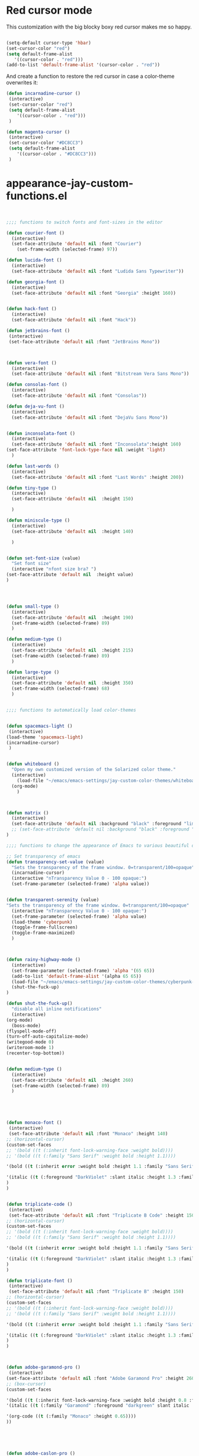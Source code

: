* Red cursor mode

This customization with the big blocky boxy red cursor makes me so happy.
#+BEGIN_SRC emacs-lisp

(setq-default cursor-type 'hbar)
(set-cursor-color "red")
(setq default-frame-alist
   '((cursor-color . "red")))
(add-to-list 'default-frame-alist '(cursor-color . "red"))
#+END_SRC

And create a function to restore the red cursor in case a color-theme overwrites it:
#+BEGIN_SRC emacs-lisp
(defun incarnadine-cursor ()
 (interactive)
 (set-cursor-color "red")
 (setq default-frame-alist
	'((cursor-color . "red")))
 )

(defun magenta-cursor ()
 (interactive)
 (set-cursor-color "#DC8CC3")
 (setq default-frame-alist
	'((cursor-color . "#DC8CC3")))
 )
#+END_SRC



* appearance-jay-custom-functions.el
#+BEGIN_SRC emacs-lisp


;;;; functions to switch fonts and font-sizes in the editor

(defun courier-font ()
  (interactive)
  (set-face-attribute 'default nil :font "Courier")
    (set-frame-width (selected-frame) 97))

(defun lucida-font ()
  (interactive)
  (set-face-attribute 'default nil :font "Ludida Sans Typewriter"))

(defun georgia-font ()
  (interactive)
  (set-face-attribute 'default nil :font "Georgia" :height 160))


(defun hack-font ()
  (interactive)
  (set-face-attribute 'default nil :font "Hack"))

(defun jetbrains-font ()
 (interactive)
 (set-face-attribute 'default nil :font "JetBrains Mono"))



(defun vera-font ()
  (interactive)
  (set-face-attribute 'default nil :font "Bitstream Vera Sans Mono"))

(defun consolas-font ()
  (interactive)
  (set-face-attribute 'default nil :font "Consolas"))

(defun deja-vu-font ()
  (interactive)
  (set-face-attribute 'default nil :font "DejaVu Sans Mono"))


(defun inconsolata-font ()
  (interactive)
  (set-face-attribute 'default nil :font "Inconsolata":height 160)
(set-face-attribute 'font-lock-type-face nil :weight 'light)
  )

(defun last-words ()
  (interactive)
  (set-face-attribute 'default nil :font "Last Words" :height 200))

(defun tiny-type ()
  (interactive)
  (set-face-attribute 'default nil  :height 150)

  )

(defun miniscule-type ()
  (interactive)
  (set-face-attribute 'default nil  :height 140)

  )


(defun set-font-size (value)
  "Set font size"
  (interactive "nfont size bra? ")
(set-face-attribute 'default nil  :height value)
)




(defun small-type ()
  (interactive)
  (set-face-attribute 'default nil  :height 190)
  (set-frame-width (selected-frame) 89)
  )

(defun medium-type ()
  (interactive)
  (set-face-attribute 'default nil  :height 215)
  (set-frame-width (selected-frame) 89)
  )

(defun large-type ()
  (interactive)
  (set-face-attribute 'default nil  :height 350)
  (set-frame-width (selected-frame) 68)
  )


;;;; functions to automatically load color-themes


(defun spacemacs-light ()
 (interactive)
(load-theme 'spacemacs-light)
(incarnadine-cursor)
 )


(defun whiteboard ()
  "Open my own customized version of the Solarized color theme."
  (interactive)
    (load-file "~/emacs/emacs-settings/jay-custom-color-themes/whiteboard-jay.el")
  (org-mode)
    )



(defun matrix ()
  (interactive)
  (set-face-attribute 'default nil :background "black" :foreground "lime")
  ;; (set-face-attribute 'default nil :background "black" :foreground "lime" :font "Courier" :height 180)
)

;;;; functions to change the appearance of Emacs to various beautiful defaults automatically load

;; Set transparency of emacs
(defun transparency-set-value (value)
  "Sets the transparency of the frame window. 0=transparent/100=opaque"
  (incarnadine-cursor)
  (interactive "nTransparency Value 0 - 100 opaque:")
  (set-frame-parameter (selected-frame) 'alpha value))


(defun transparent-serenity (value)
"Sets the transparency of the frame window. 0=transparent/100=opaque"
  (interactive "nTransparency Value 0 - 100 opaque:")
  (set-frame-parameter (selected-frame) 'alpha value)
  (load-theme 'cyberpunk)
  (toggle-frame-fullscreen)
  (toggle-frame-maximized)
  )



(defun rainy-highway-mode ()
  (interactive)
  (set-frame-parameter (selected-frame) 'alpha '(65 65))
  (add-to-list 'default-frame-alist '(alpha 65 65))
  (load-file "~/emacs/emacs-settings/jay-custom-color-themes/cyberpunk-jay.el")
  (shut-the-fuck-up)
)

(defun shut-the-fuck-up()
  "disable all inline notifications"
  (interactive)
(org-mode)
  (boss-mode)
(flyspell-mode-off)
(turn-off-auto-capitalize-mode)
(writegood-mode 0)
(writeroom-mode 1)
(recenter-top-bottom))


(defun medium-type ()
  (interactive)
  (set-face-attribute 'default nil  :height 260)
  (set-frame-width (selected-frame) 89)
  )





(defun monaco-font ()
 (interactive)
 (set-face-attribute 'default nil :font "Monaco" :height 140)
;; (horizontal-cursor)
(custom-set-faces
;; '(bold ((t (:inherit font-lock-warning-face :weight bold))))
;; '(bold ((t (:family "Sans Serif" :weight bold :height 1.1))))

'(bold ((t (:inherit error :weight bold :height 1.1 :family "Sans Serif" :foreground "red"))))

'(italic ((t (:foreground "DarkViolet" :slant italic :height 1.3 :family "Garamond"))))
)
)


(defun triplicate-code ()
 (interactive)
 (set-face-attribute 'default nil :font "Triplicate B Code" :height 150)
;; (horizontal-cursor)
(custom-set-faces
;; '(bold ((t (:inherit font-lock-warning-face :weight bold))))
;; '(bold ((t (:family "Sans Serif" :weight bold :height 1.1))))

'(bold ((t (:inherit error :weight bold :height 1.1 :family "Sans Serif" :foreground "red"))))

'(italic ((t (:foreground "DarkViolet" :slant italic :height 1.3 :family "Garamond"))))
)
)

(defun triplicate-font ()
 (interactive)
 (set-face-attribute 'default nil :font "Triplicate B" :height 150)
;; (horizontal-cursor)
(custom-set-faces
;; '(bold ((t (:inherit font-lock-warning-face :weight bold))))
;; '(bold ((t (:family "Sans Serif" :weight bold :height 1.1))))

'(bold ((t (:inherit error :weight bold :height 1.1 :family "Sans Serif" :foreground "red"))))

'(italic ((t (:foreground "DarkViolet" :slant italic :height 1.3 :family "Garamond"))))
)
)



(defun adobe-garamond-pro ()
 (interactive)
(set-face-attribute 'default nil :font "Adobe Garamond Pro" :height 260)
;; (box-cursor)
(custom-set-faces

'(bold ((t (:inherit font-lock-warning-face :weight bold :height 0.8 :family "Sans Serif" :foreground "red"))))
'(italic ((t (:family "Garamond" :foreground "darkgreen" slant italic :height 1.0))))

'(org-code ((t (:family "Monaco" :height 0.65))))
))





(defun adobe-caslon-pro ()
 (interactive)
(set-face-attribute 'default nil :font "Adobe Caslon Pro" :height 260))



(defun box-cursor ()
(interactive)
(setq-default cursor-type 'box)
(setq cursor-type 'box)
(set-cursor-color "red")
(setq blink-cursor-mode nil)
)

(defun horizontal-cursor ()
(interactive)
(setq-default cursor-type 'hbar)
(setq cursor-type 'hbar)
(set-cursor-color "red")
(setq blink-cursor-blinks 10)
(setq blink-cursor-mode t)
)


(defun is-in-terminal ()
  (not (display-graphic-p)))



(defun iterm-mode ()
(interactive)
;; (spacemacs/toggle-highlight-current-line-globally-off)
(setq menu-bar-mode -1)
)


#+END_SRC


This worked when nothing else would:
(setq cursor-type '(hbar . 5) )

As did this:

;; (setq evil-emacs-state-cursor '("red")) ; for box cursor
;;;; functions to adjust the transparency of the frame

(defun opaque ()
  (interactive)
  (set-frame-parameter (selected-frame) 'alpha '(100 100))
  (add-to-list 'default-frame-alist '(alpha 100 100))
  )



(defun zenburn ()
  "Open my favorite file:  ~.emacs.
The function is poorly named, didn't really want to 'load' it, just open it."
  (interactive)
  (load-file "~/emacs/emacs-settings/jay-custom-color-themes/zenburn-jay.el")
(monaco-font)
(custom-set-faces
;; (spacemacs/toggle-fringe-off)
'(minibuffer-prompt ((t (:weight bold :foreground "white" :background "black"))))
'(org-ellipsis ((t (:foreground "#E0CF9F" :underline t))))
`(org-tag ((t (:bold t :weight bold :background "#3F3F3F"))))

`(org-ellipsis ((t (:underline nil :box (:line-width 1 :color "#3F3F3F") :foreground "#999999" :background "#3F3F3F"))))
(scrollbar-init)
)

(org-mode)
  (set-cursor-color "violet")
  )

(defun ritchie ()
  (interactive)
  (load-theme 'ritchie)
  (incarnadine-cursor)
(org-mode)
  )

(defun blue-light ()
  (interactive)
  (load-theme 'material-light)
  (incarnadine-cursor)
(org-mode)
  )


(defun tomorrow-night ()
  (interactive)
  (load-theme 'sanityinc-tomorrow-night)
(org-mode)
)


(defun solarized-dark ()
  "Open my own customized version of the Solarized color theme."
  (interactive)
  (load-file "~/emacs/emacs-settings/jay-custom-color-themes/solarized-jay.el")
 (load-theme 'solarized-dark)
(load "/Users/jay/emacs/emacs-settings/solarized-fix.el")
  (org-mode)
;  (incarnadine-cursor)
  )

(defun solarized-light ()
  "Open my own customized version of the Solarized color theme."
  (interactive)
  (load-file "~/emacs/emacs-settings/jay-custom-color-themes/solarized-jay.el")
  (load-theme 'solarized-light)
  (org-mode)
  (incarnadine-cursor)
  )

(defun spolsky ()
  "Open my own customized version of the Solarized color theme."
  (interactive)
  (load-file "/Users/jay/gnulisp/jay-custom-color-themes/spolsky-jay.el")
  (incarnadine-cursor)
    (org-mode)
  )

(defun big-cyberpunk ()
  "Open my own customized version of the Cyberpunk color theme."
  (interactive)
  (load-file "~/emacs/emacs-settings/jay-custom-color-themes/cyberpunk-big-jay.el")
  (org-mode)
  (org-bullets-mode 1)
  (incarnadine-cursor)
  (turn-on-auto-capitalize-mode)
(boss-mode)
  )

(defun cyberpunk-jay ()
  "Open my own customized version of the Cyberpunk color theme."
  (interactive)
(load-theme 'cyberpunk)
  (load-file "~/emacs/emacs-settings/jay-custom-color-themes/cyberpunk-jay.el")
  (org-mode)
  (incarnadine-cursor)
(scrollbar-init)
)

(defun cyberpunk-writeroom ()
  "Open my own customized version of the Cyberpunk color theme."
  (interactive)
  (load-file "~/emacs/emacs-settings/jay-custom-color-themes/cyberpunk-jay.el")
  (org-mode)
  (org-bullets-mode 1)
  (incarnadine-cursor)
  (turn-on-auto-capitalize-mode)
  (writeroom-mode 1)
(play-sound-file "/Users/jay/Music/iTunes/iTunes Media/Music/Unknown Artist/Unknown Album/Space Age Motor Cycle 02.wav"))

(defun cyberpunk-large ()
  "Open my own customized version of the Cyberpunk color theme."
  (interactive)
  (load-file "~/emacs/emacs-settings/jay-custom-color-themes/cyberpunk-jay.el")
  (org-mode)
  (org-bullets-mode 1)
  (incarnadine-cursor)
  (turn-on-auto-capitalize-mode)
(large-type)
(play-sound-file "/Users/jay/Music/iTunes/iTunes Media/Music/Unknown Artist/Unknown Album/Space Age Motor Cycle 02.wav"))

(defun top-gun-mode ()
"Sets the transparency of the frame window. 0=transparent/100=opaque"
  (interactive)
(set-frame-parameter (selected-frame) 'alpha '(40 40))
  (load-file "~/emacs/emacs-settings/jay-custom-color-themes/cyberpunk-serenity.el")
;; (set-fringe-mode -1)
(setq fringe-styles '("no-fringes" . 0))
)


(defun leuven ()
  (interactive)
(load-theme 'leuven)
;; (load-file "/Users/jay/gnulisp/jay-custom-color-themes/leuven-jay.el")
  (incarnadine-cursor)
  (org-mode)
(custom-set-faces
;;  '(bold ((t (:inherit font-lock-warning-face :weight bold))))
'(bold ((t (:family "Sans Serif" :weight bold :foreground "red" :height 1.05))))
'(italic ((t (:foreground "DarkViolet" :family "Garamond" :slant italic :height 1.3))))
'(org-level-1 ((t (:family "Courier" :weight normal))))
;; '(org-link ((t (:underline nil))))
)

  )

;; (defun garamond-web-font ()
;;   (interactive)
;; (set-face-attribute 'default nil :font "Garamond" :height 200)
;; )

(defun ommwriter-mode ()
(interactive)
(vera-font)
(horizontal-cursor))


(defun beach-mode ()
  (interactive)
  (transparency-set-value 50)
(setq fringe-styles '("no-fringes" . 0))
  (org-mode)
(text-scale-increase 2)
  )

(defun beach-light ()
  (interactive)
(load-theme 'leuven)
(beach-mode)
(text-scale-increase 2)
  )


(defun beach-dark ()
  (interactive)
(load-theme 'cyberpunk)
(beach-mode)
(text-scale-increase 2)
  )

(defun ample-zen ()
  (interactive)
(load-theme 'ample-zen)
(custom-set-faces
'(org-quote ((t (:background "#000000"))))
'(org-code ((t (:inherit success))))
'(org-link ((t (:underline nil)))))

(org-mode)
(text-scale-increase 2)
)


(defun monokai ()
  (interactive)
  (color-theme-monokai)
;(custom-set-faces
; '(italic ((t (:foreground "pink"))))
; '(zz-fringe-for-narrowing ((t (:background "black")))))
  (org-mode)
  )


(defun spacemacs-light ()
 (interactive)
(load-theme 'spacemacs-light)
;; (load-file "/Users/jay/gnulisp/jay-custom-color-themes/leuven-jay.el")
 (incarnadine-cursor)
 (org-mode)
(custom-set-faces
;; '(bold ((t (:inherit font-lock-warning-face :weight bold))))
'(bold ((t (:family "Sans Serif" :weight bold :foreground "red" :height 1.1))))
'(italic ((t (:foreground "#1F8DD6" :family "Garamond" :slant italic :height 1.3))))
;; '(org-link ((t (:underline nil))))
)
 )


